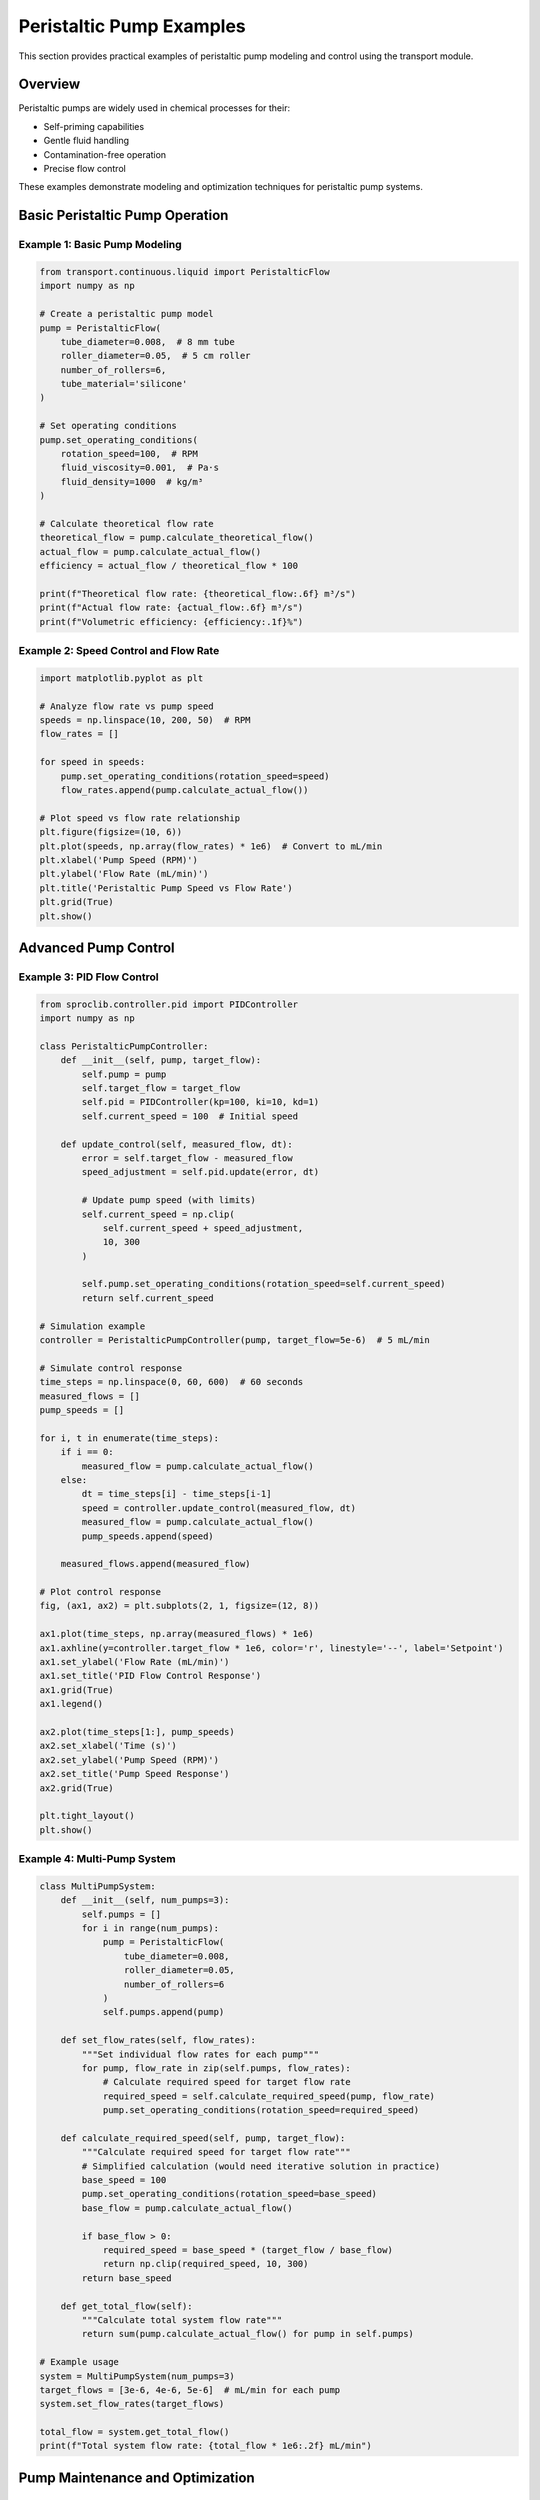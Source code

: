 Peristaltic Pump Examples
==========================

This section provides practical examples of peristaltic pump modeling and control using the transport module.

Overview
--------

Peristaltic pumps are widely used in chemical processes for their:

- Self-priming capabilities
- Gentle fluid handling
- Contamination-free operation
- Precise flow control

These examples demonstrate modeling and optimization techniques for peristaltic pump systems.

Basic Peristaltic Pump Operation
---------------------------------

Example 1: Basic Pump Modeling
~~~~~~~~~~~~~~~~~~~~~~~~~~~~~~~

.. code-block:: python

    from transport.continuous.liquid import PeristalticFlow
    import numpy as np
    
    # Create a peristaltic pump model
    pump = PeristalticFlow(
        tube_diameter=0.008,  # 8 mm tube
        roller_diameter=0.05,  # 5 cm roller
        number_of_rollers=6,
        tube_material='silicone'
    )
    
    # Set operating conditions
    pump.set_operating_conditions(
        rotation_speed=100,  # RPM
        fluid_viscosity=0.001,  # Pa·s
        fluid_density=1000  # kg/m³
    )
    
    # Calculate theoretical flow rate
    theoretical_flow = pump.calculate_theoretical_flow()
    actual_flow = pump.calculate_actual_flow()
    efficiency = actual_flow / theoretical_flow * 100
    
    print(f"Theoretical flow rate: {theoretical_flow:.6f} m³/s")
    print(f"Actual flow rate: {actual_flow:.6f} m³/s")
    print(f"Volumetric efficiency: {efficiency:.1f}%")

Example 2: Speed Control and Flow Rate
~~~~~~~~~~~~~~~~~~~~~~~~~~~~~~~~~~~~~~~

.. code-block:: python

    import matplotlib.pyplot as plt
    
    # Analyze flow rate vs pump speed
    speeds = np.linspace(10, 200, 50)  # RPM
    flow_rates = []
    
    for speed in speeds:
        pump.set_operating_conditions(rotation_speed=speed)
        flow_rates.append(pump.calculate_actual_flow())
    
    # Plot speed vs flow rate relationship
    plt.figure(figsize=(10, 6))
    plt.plot(speeds, np.array(flow_rates) * 1e6)  # Convert to mL/min
    plt.xlabel('Pump Speed (RPM)')
    plt.ylabel('Flow Rate (mL/min)')
    plt.title('Peristaltic Pump Speed vs Flow Rate')
    plt.grid(True)
    plt.show()

Advanced Pump Control
---------------------

Example 3: PID Flow Control
~~~~~~~~~~~~~~~~~~~~~~~~~~~~

.. code-block:: python

    from sproclib.controller.pid import PIDController
    import numpy as np
    
    class PeristalticPumpController:
        def __init__(self, pump, target_flow):
            self.pump = pump
            self.target_flow = target_flow
            self.pid = PIDController(kp=100, ki=10, kd=1)
            self.current_speed = 100  # Initial speed
        
        def update_control(self, measured_flow, dt):
            error = self.target_flow - measured_flow
            speed_adjustment = self.pid.update(error, dt)
            
            # Update pump speed (with limits)
            self.current_speed = np.clip(
                self.current_speed + speed_adjustment, 
                10, 300
            )
            
            self.pump.set_operating_conditions(rotation_speed=self.current_speed)
            return self.current_speed
    
    # Simulation example
    controller = PeristalticPumpController(pump, target_flow=5e-6)  # 5 mL/min
    
    # Simulate control response
    time_steps = np.linspace(0, 60, 600)  # 60 seconds
    measured_flows = []
    pump_speeds = []
    
    for i, t in enumerate(time_steps):
        if i == 0:
            measured_flow = pump.calculate_actual_flow()
        else:
            dt = time_steps[i] - time_steps[i-1]
            speed = controller.update_control(measured_flow, dt)
            measured_flow = pump.calculate_actual_flow()
            pump_speeds.append(speed)
        
        measured_flows.append(measured_flow)
    
    # Plot control response
    fig, (ax1, ax2) = plt.subplots(2, 1, figsize=(12, 8))
    
    ax1.plot(time_steps, np.array(measured_flows) * 1e6)
    ax1.axhline(y=controller.target_flow * 1e6, color='r', linestyle='--', label='Setpoint')
    ax1.set_ylabel('Flow Rate (mL/min)')
    ax1.set_title('PID Flow Control Response')
    ax1.grid(True)
    ax1.legend()
    
    ax2.plot(time_steps[1:], pump_speeds)
    ax2.set_xlabel('Time (s)')
    ax2.set_ylabel('Pump Speed (RPM)')
    ax2.set_title('Pump Speed Response')
    ax2.grid(True)
    
    plt.tight_layout()
    plt.show()

Example 4: Multi-Pump System
~~~~~~~~~~~~~~~~~~~~~~~~~~~~~

.. code-block:: python

    class MultiPumpSystem:
        def __init__(self, num_pumps=3):
            self.pumps = []
            for i in range(num_pumps):
                pump = PeristalticFlow(
                    tube_diameter=0.008,
                    roller_diameter=0.05,
                    number_of_rollers=6
                )
                self.pumps.append(pump)
        
        def set_flow_rates(self, flow_rates):
            """Set individual flow rates for each pump"""
            for pump, flow_rate in zip(self.pumps, flow_rates):
                # Calculate required speed for target flow rate
                required_speed = self.calculate_required_speed(pump, flow_rate)
                pump.set_operating_conditions(rotation_speed=required_speed)
        
        def calculate_required_speed(self, pump, target_flow):
            """Calculate required speed for target flow rate"""
            # Simplified calculation (would need iterative solution in practice)
            base_speed = 100
            pump.set_operating_conditions(rotation_speed=base_speed)
            base_flow = pump.calculate_actual_flow()
            
            if base_flow > 0:
                required_speed = base_speed * (target_flow / base_flow)
                return np.clip(required_speed, 10, 300)
            return base_speed
        
        def get_total_flow(self):
            """Calculate total system flow rate"""
            return sum(pump.calculate_actual_flow() for pump in self.pumps)
    
    # Example usage
    system = MultiPumpSystem(num_pumps=3)
    target_flows = [3e-6, 4e-6, 5e-6]  # mL/min for each pump
    system.set_flow_rates(target_flows)
    
    total_flow = system.get_total_flow()
    print(f"Total system flow rate: {total_flow * 1e6:.2f} mL/min")

Pump Maintenance and Optimization
----------------------------------

Example 5: Tube Wear Analysis
~~~~~~~~~~~~~~~~~~~~~~~~~~~~~

.. code-block:: python

    class TubeWearModel:
        def __init__(self, initial_diameter, wear_rate=1e-9):
            self.initial_diameter = initial_diameter
            self.wear_rate = wear_rate  # m per cycle
            self.cycles = 0
        
        def update_wear(self, pump_speed, duration):
            """Update tube wear based on pump operation"""
            cycles_per_second = pump_speed / 60
            new_cycles = cycles_per_second * duration
            self.cycles += new_cycles
            
            # Calculate current diameter
            wear_depth = self.wear_rate * self.cycles
            current_diameter = self.initial_diameter - 2 * wear_depth
            return max(current_diameter, self.initial_diameter * 0.7)  # Minimum diameter
        
        def predict_lifetime(self, pump_speed, failure_diameter=None):
            """Predict tube lifetime at given operating conditions"""
            if failure_diameter is None:
                failure_diameter = self.initial_diameter * 0.7
            
            max_wear_depth = (self.initial_diameter - failure_diameter) / 2
            max_cycles = max_wear_depth / self.wear_rate
            
            cycles_per_hour = pump_speed * 60
            lifetime_hours = max_cycles / cycles_per_hour
            
            return lifetime_hours
    
    # Example tube wear analysis
    wear_model = TubeWearModel(initial_diameter=0.008)
    
    speeds = [50, 100, 150, 200]
    lifetimes = [wear_model.predict_lifetime(speed) for speed in speeds]
    
    plt.figure(figsize=(10, 6))
    plt.plot(speeds, lifetimes)
    plt.xlabel('Pump Speed (RPM)')
    plt.ylabel('Predicted Tube Lifetime (hours)')
    plt.title('Tube Lifetime vs Operating Speed')
    plt.grid(True)
    plt.show()

Troubleshooting
---------------

Common Issues and Solutions
~~~~~~~~~~~~~~~~~~~~~~~~~~~

1. **Flow Rate Variations**
   - Check tube compression and wear
   - Verify roller alignment
   - Inspect tube for cracks or deformation

2. **Pulsation Issues**
   - Increase number of rollers
   - Use pulsation dampeners
   - Optimize roller timing

3. **Pump Efficiency Loss**
   - Replace worn tubing
   - Check for air leaks
   - Verify proper tube installation

Performance Optimization Tips
~~~~~~~~~~~~~~~~~~~~~~~~~~~~~

- Regular tube replacement schedules
- Proper tube material selection
- Optimal speed ranges for efficiency
- System pressure considerations

See Also
--------

- :doc:`pipeline_flow_examples`
- :doc:`slurry_transport_examples`
- :doc:`../pump_systems`
- :doc:`../../api/transport_package`
